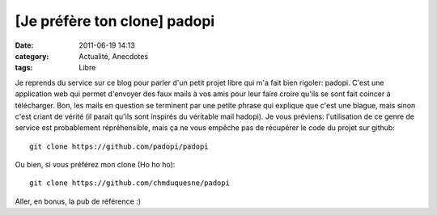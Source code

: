[Je préfère ton clone] padopi
#############################
:date: 2011-06-19 14:13
:category: Actualité, Anecdotes
:tags: Libre

Je reprends du service sur ce blog pour parler d'un petit projet
libre qui m'a fait bien rigoler: padopi. C'est une application web
qui permet d'envoyer des faux mails à vos amis pour leur faire
croire qu'ils se sont fait coincer à télécharger. Bon, les mails en
question se terminent par une petite phrase qui explique que c'est
une blague, mais sinon c'est criant de vérité (il parait qu'ils
sont inspirés du véritable mail hadopi). Je vous préviens:
l'utilisation de ce genre de service est probablement
répréhensible, mais ça ne vous empêche pas de récupérer le code du
projet sur github:
::

    git clone https://github.com/padopi/padopi

Ou bien, si vous préférez mon clone (Ho ho ho):
::

    git clone https://github.com/chmduquesne/padopi

Aller, en bonus, la pub de référence :)

